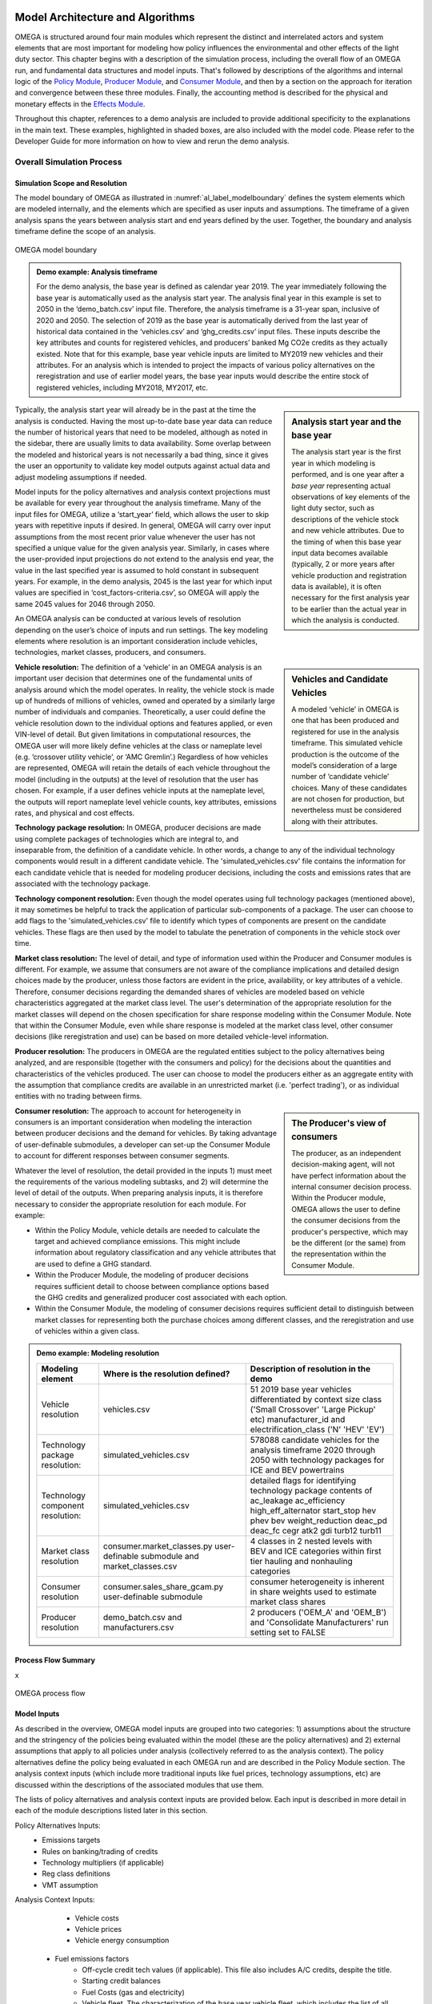 .. image:: _static/epa_logo_1.jpg


Model Architecture and Algorithms
=================================
OMEGA is structured around four main modules which represent the distinct and interrelated actors and system elements that are most important for modeling how policy influences the environmental and other effects of the light duty sector. This chapter begins with a description of the simulation process, including the overall flow of an OMEGA run, and fundamental data structures and model inputs. That's followed by descriptions of the algorithms and internal logic of the `Policy Module`_, `Producer Module`_, and `Consumer Module`_, and then by a section on the approach for iteration and convergence between these three modules. Finally, the accounting method is described for the physical and monetary effects in the `Effects Module`_.

Throughout this chapter, references to a demo analysis are included to provide additional specificity to the explanations in the main text. These examples, highlighted in shaded boxes, are also included with the model code. Please refer to the Developer Guide for more information on how to view and rerun the demo analysis.

Overall Simulation Process
^^^^^^^^^^^^^^^^^^^^^^^^^^

Simulation Scope and Resolution
--------------------------------------
The model boundary of OMEGA as illustrated in :numref:`al_label_modelboundary` defines the system elements which are modeled internally, and the elements which are specified as user inputs and assumptions. The timeframe of a given analysis spans the years between analysis start and end years defined by the user. Together, the boundary and analysis timeframe define the scope of an analysis.

.. _al_label_modelboundary:

.. figure:: _static/al_figures/model_boundary.png
    :align: center

    OMEGA model boundary

.. admonition:: Demo example: Analysis timeframe

    For the demo analysis, the base year is defined as calendar year 2019. The year immediately following the base year is automatically used as the analysis start year. The analysis final year in this example is set to 2050 in the ‘demo_batch.csv’ input file. Therefore, the analysis timeframe is a 31-year span, inclusive of 2020 and 2050. The selection of 2019 as the base year is automatically derived from the last year of historical data contained in the ‘vehicles.csv’ and ‘ghg_credits.csv’ input files. These inputs describe the key attributes and counts for registered vehicles, and producers’ banked Mg CO2e credits as they actually existed. Note that for this example, base year vehicle inputs are limited to MY2019 new vehicles and their attributes. For an analysis which is intended to project the impacts of various policy alternatives on the reregistration and use of earlier model years, the base year inputs would describe the entire stock of registered vehicles, including MY2018, MY2017, etc.

.. sidebar:: Analysis start year and the base year

   The analysis start year is the first year in which modeling is performed, and is one year after a *base year* representing actual observations of key elements of the light duty sector, such as descriptions of the vehicle stock and new vehicle attributes. Due to the timing of when this base year input data becomes available (typically, 2 or more years after vehicle production and registration data is available), it is often necessary for the first analysis year to be earlier than the actual year in which the analysis is conducted.

Typically, the analysis start year will already be in the past at the time the analysis is conducted. Having the most up-to-date base year data can reduce the number of historical years that need to be modeled, although as noted in the sidebar, there are usually limits to data availability. Some overlap between the modeled and historical years is not necessarily a bad thing, since it gives the user an opportunity to validate key model outputs against actual data and adjust modeling assumptions if needed.

Model inputs for the policy alternatives and analysis context projections must be available for every year throughout the analysis timeframe. Many of the input files for OMEGA, utilize a ‘start_year’ field, which allows the user to skip years with repetitive inputs if desired. In general, OMEGA will carry over input assumptions from the most recent prior value whenever the user has not specified a unique value for the given analysis year. Similarly, in cases where the user-provided input projections do not extend to the analysis end year, the value in the last specified year is assumed to hold constant in subsequent years. For example, in the demo analysis, 2045 is the last year for which input values are specified in ‘cost_factors-criteria.csv’, so OMEGA will apply the same 2045 values for 2046 through 2050.

An OMEGA analysis can be conducted at various levels of resolution depending on the user’s choice of inputs and run settings. The key modeling elements where resolution is an important consideration include vehicles, technologies, market classes, producers, and consumers.

.. sidebar:: Vehicles and Candidate Vehicles

    A modeled ‘vehicle’ in OMEGA is one that has been produced and registered for use in the analysis timeframe. This simulated vehicle production is the outcome of the model’s consideration of a large number of ‘candidate vehicle’ choices. Many of these candidates are not chosen for production, but nevertheless must be considered along with their attributes.

**Vehicle resolution:** The definition of a ‘vehicle’ in an OMEGA analysis is an important user decision that determines one of the fundamental units of analysis around which the model operates. In reality, the vehicle stock is made up of hundreds of millions of vehicles, owned and operated by a similarly large number of individuals and companies. Theoretically, a user could define the vehicle resolution down to the individual options and features applied, or even VIN-level of detail. But given limitations in computational resources, the OMEGA user will more likely define vehicles at the class or nameplate level (e.g. ‘crossover utility vehicle’, or ‘AMC Gremlin’.)  Regardless of how vehicles are represented, OMEGA will retain the details of each vehicle throughout the model (including in the outputs) at the level of resolution that the user has chosen. For example, if a user defines vehicle inputs at the nameplate level, the outputs will report nameplate level vehicle counts, key attributes, emissions rates, and physical and cost effects.

**Technology package resolution:** In OMEGA, producer decisions are made using complete packages of technologies which are integral to, and inseparable from, the definition of a candidate vehicle. In other words, a change to any of the individual technology components would result in a different candidate vehicle. The 'simulated_vehicles.csv' file contains the information for each candidate vehicle that is needed for modeling producer decisions, including the costs and emissions rates that are associated with the technology package.

**Technology component resolution:** Even though the model operates using full technology packages (mentioned above), it may sometimes be helpful to track the application of particular sub-components of a package. The user can choose to add flags to the 'simulated_vehicles.csv' file to identify which types of components are present on the candidate vehicles. These flags are then used by the model to tabulate the penetration of components in the vehicle stock over time.

**Market class resolution:** The level of detail, and type of information used within the Producer and Consumer modules is different. For example, we assume that consumers are not aware of the compliance implications and detailed design choices made by the producer, unless those factors are evident in the price, availability, or key attributes of a vehicle. Therefore, consumer decisions regarding the demanded shares of vehicles are modeled based on vehicle characteristics aggregated at the market class level. The user's determination of the appropriate resolution for the market classes will depend on the chosen specification for share response modeling within the Consumer Module. Note that within the Consumer Module, even while share response is modeled at the market class level, other consumer decisions (like reregistration and use) can be based on more detailed vehicle-level information.

**Producer resolution:** The producers in OMEGA are the regulated entities subject to the policy alternatives being analyzed, and are responsible (together with the consumers and policy) for the decisions about the quantities and characteristics of the vehicles produced. The user can choose to model the producers either as an aggregate entity with the assumption that compliance credits are available in an unrestricted market (i.e. 'perfect trading'), or as individual entities with no trading between firms.

.. sidebar:: The Producer's view of consumers

    The producer, as an independent decision-making agent, will not have perfect information about the internal consumer decision process. Within the Producer module, OMEGA allows the user to define the consumer decisions from the producer's perspective, which may be the different (or the same) from the representation within the Consumer Module.

**Consumer resolution:** The approach to account for heterogeneity in consumers is an important consideration when modeling the interaction between producer decisions and the demand for vehicles. By taking advantage of user-definable submodules, a developer can set-up the Consumer Module to account for different responses between consumer segments.

Whatever the level of resolution, the detail provided in the inputs 1) must meet the requirements of the various modeling subtasks, and 2) will determine the level of detail of the outputs. When preparing analysis inputs, it is therefore necessary to consider the appropriate resolution for each module. For example:

* Within the Policy Module, vehicle details are needed to calculate the target and achieved compliance emissions. This might include information about regulatory classification and any vehicle attributes that are used to define a GHG standard.

* Within the Producer Module, the modeling of producer decisions requires sufficient detail to choose between compliance options based the GHG credits and generalized producer cost associated with each option.

* Within the Consumer Module, the modeling of consumer decisions requires sufficient detail to distinguish between market classes for representing both the purchase choices among different classes, and the reregistration and use of vehicles within a given class.

.. admonition:: Demo example: Modeling resolution

    .. csv-table::
        :widths: auto
        :header-rows: 1

        Modeling element,Where is the resolution defined?,Description of resolution in the demo
        Vehicle resolution,vehicles.csv,51 2019 base year vehicles differentiated by context size class ('Small Crossover' 'Large Pickup' etc) manufacturer_id and electrification_class ('N' 'HEV' 'EV')
        Technology package resolution:,simulated_vehicles.csv,578088 candidate vehicles for the analysis timeframe 2020 through 2050 with technology packages for ICE and BEV powertrains
        Technology component resolution:,simulated_vehicles.csv,detailed flags for identifying technology package contents of ac_leakage ac_efficiency high_eff_alternator start_stop hev phev bev weight_reduction  deac_pd deac_fc cegr atk2 gdi turb12 turb11
        Market class resolution,consumer.market_classes.py user-definable submodule and market_classes.csv,4 classes in 2 nested levels with BEV and ICE categories within first tier hauling and nonhauling categories
        Consumer resolution,consumer.sales_share_gcam.py user-definable submodule,consumer heterogeneity is inherent in share weights used to estimate market class shares
        Producer resolution,demo_batch.csv and manufacturers.csv,2 producers ('OEM_A' and 'OEM_B') and 'Consolidate Manufacturers' run setting set to FALSE

Process Flow Summary
--------------------
x

.. _al_label_overallprocessflow:
.. figure:: _static/al_figures/overall_process_flow.png
    :align: center

    OMEGA process flow



Model Inputs
------------
.. todo: [section should just focus on what type of information is provided by the input files, and not about where the data comes from]

As described in the overview, OMEGA model inputs are grouped into two categories: 1) assumptions about the structure and the stringency of the policies being evaluated within the model (these are the policy alternatives) and 2) external assumptions that apply to all policies under analysis (collectively referred to as the analysis context). The policy alternatives define the policy being evaluated in each OMEGA run and are described in the Policy Module section. The analysis context inputs (which include more traditional inputs like fuel prices, technology assumptions, etc) are discussed within the descriptions of the associated modules that use them.

The lists of policy alternatives and analysis context inputs are provided below. Each input is described in more detail in each of the module descriptions listed later in this section.

Policy Alternatives Inputs:
	* Emissions targets
	* Rules on banking/trading of credits
	* Technology multipliers (if applicable)
	* Reg class definitions
	* VMT assumption


Analysis Context Inputs:
	* Vehicle costs
	* Vehicle prices
	* Vehicle energy consumption
    * Fuel emissions factors
	* Off-cycle credit tech values (if applicable).  This file also includes A/C credits, despite the title.
	* Starting credit balances
	* Fuel Costs (gas and electricity)
	* Vehicle fleet.  The characterization of the base year vehicle fleet, which includes the list of all vehicles and sales volumes represented in the base year.  “Vehicles” are further defined in 3.3.2.
	* Vehicle VMT distribution
    * Simulated vehicles.  The list of simulated vehicle and powertrain technology combinations, and associated attributes (weight, applied technology, CO2 emissions, fuel consumption, etc.) available to the manufacturer within the producer module.

Projections and the Analysis Context
------------------------------------
x



.. todo: [[add footnote about terminology, that in the implementation, these are called packages]]

.. _Policy Module:

Policy Module
^^^^^^^^^^^^^
OMEGA's primary function is to help evaluate and compare policy alternatives which may vary in terms of regulatory program structure and stringency. Because we cannot anticipate all possible policy elements in advance, the code within the Policy Module is generic, to the greatest extent possible. This leaves most of the policy definition to be defined by the user as inputs to the model. Where regulatory program elements cannot be easily provided as inputs, for example the equations used to calculate GHG target values, the code has been organized as user-definable submodules. Much like the definitions recorded in the Code of Federal Regulations (CFR), the combination of inputs and user-definable submodules must unambiguously describe the methodologies for determining vehicle-level emissions targets and certification values, as well as the accounting rules for determining how individual vehicles contribute to a manufacturer's overall compliance determination.


:numref:`al_label_plcym_ov` shows the flow of inputs and outputs for the Policy Module. As shown in this simple representation, the policy targets and achieved certification values are output from the module, as a function of the attributes of candidate vehicle presented by the Producer Module.

.. _al_label_plcym_ov:
.. figure:: _static/al_figures/policymod_ov.png
    :align: center

    Overview of the Policy Module

In this documentation, *policy alternatives* refer only to what is being evaluated in a particular model run. There will also be relevant inputs and assumptions which are technically policies but are assumed to be fixed (i.e. exogenous) for a given comparison of alternatives. Such assumptions are defined by the user in the *analysis context*, and may reflect a combination of local, state, and federal programs that influence the transportation sector through regulatory and market-based mechanisms. .. todo: [[add examples, and links]] A comparison of policy alternatives requires the user to specify a no-action, or baseline policy, and one or more action alternatives.

Policy alternatives that can be defined within OMEGA fall into two categories: those that involve fleet average emissions standards and rules for the accounting of compliance credits, and those that specify a required share of a specific technology. OMEGA can model either category as an independent alternative, or model both categories together; for example, in the case of a policy which requires a minimum share of a technology while still satisfying fleet averaging requirements.

**Policy alternatives Involving fleet average emissions standards:**
In this type of policy, the key principal is that the compliance status of a manufacturer is a result of the combined performance of all of the vehicles, and not the result of every vehicle achieving compliance individually. Fleet averaging in the Policy Module is based on CO2 *credits* as the fungible accounting currency. Each vehicle has an emissions target and an achieved certification emissions value. The difference between the target and certification emissions in absolute terms (Mg CO2) is referred to as a *credit*, and might be a positive or negative value that can be transferred across years, depending on the credit accounting rules defined in the policy alternative. The user-defined policy inputs can be used to specify restrictions on credit averaging and banking, including limits on credit lifetime or the ability to carry a negative balance into the future. The analogy of a financial bank is useful here, and OMEGA has adopted data structures and names that mirror the familiar bank account balance and transaction logs.
.. todo: [[insert example transaction and balance tables]]


OMEGA is designed so that within an analysis year, credits from all the producer’s vehicles are counted without limitations towards the producer's credit bank. This program feature is known as *fleet averaging*, where vehicles with positive credits may contribute to offset other vehicles with negative credits. The OMEGA model calculates overall credits earned in an analysis year as the difference between the aggregate certification emissions minus the aggregate target emissions. An alternative approach of calculating overall credits as the sum of individual vehicle credits might seem more straightforward, and while technically possible, it is not used for several reasons. First, some credits, such as those generated by advanced technology incentive multipliers, are not easily accounted for on a per-vehicle basis. The transfer of credits between producers can be simulated in OMEGA by representing multiple regulated entities as a hypothetical 'consolidated' producer, under an assumption that there is no cost or limitation to the transfer of compliance credits among entities. OMEGA is not designed to explicitly model any strategic considerations involved with the transfer of credits between producers. Emissions standards are defined in OMEGA using a range of policy elements, including:

* rules for the accounting of upstream emissions
* definition of compliance incentives, like multipliers
* definition of regulatory classes
* definition of attribute-based target function
* definition of the vehicles’ assumed lifetime miles

.. admonition:: Demo example: Off-cycle credits

    [add example details]

.. admonition:: Demo example: Certification test procedure

    [add example details]

.. admonition:: Demo example: Form of GHG standards

    [add example details]

.. admonition:: Demo example: Production incentives

    [add example details]

.. admonition:: Demo example: Upstream emissions accounting

    [add example details]

**Policy alternatives requiring specific technologies:**
This type of policy requires all, or a portion, of a producer’s vehicles to have particular technologies. OMEGA treats these policy requirements as constraints on the producer’s design options. This type of policy alternative input can be defined either separately, or together with a fleet averaging emissions standard; for example, a minimum Zero Emission Vehicle (ZEV) share requirement could be combined with an emissions standard where the certification emissions associated with ZEVs are counted towards the producer’s achieved compliance value.


.. admonition:: Demo example: Required sales share

    [add example details]

**Policy representation in the analysis context:**
Some policies are not modeled in OMEGA as policy alternatives, either because the policy is not aimed directly at the producer as a regulated entity, or because the particular OMEGA analysis is not attempting to evaluate the impact of that policy relative to other alternatives. However, even when a policy is not reflected in any of the analyzed policy alternatives, it may still be appropriate to represent that policy in the Analysis Context inputs. This is especially true when that external policy (or policies) might significantly influence the producer or consumer decisions. Some examples include:

* Fuel tax policy
* State and local ZEV policies
* Vehicle purchase incentives
* Investment in refueling and charging infrastructure
* Accelerated vehicle retirement incentives

.. _Producer Module:

Producer Module
^^^^^^^^^^^^^^^
Producer Module Overview
------------------------
The modeling of producer decisions is central to the optimization problem that OMEGA has been developed to solve. In short, the objective is to minimize the producers' generalized costs subject to the constraints of regulatory compliance and consumer demand. The ‘producer’ is defined in OMEGA as a regulated entity that is subject to the policy alternatives being modeled, and responsible for making decisions about the attributes and pricing of new vehicles offered to consumers. A user might choose to model producers as an individual manufacturer of light duty vehicles, as a division of a single manufacturer, or as a collection of manufacturers. This choice will depend on the goals of the particular analysis, and what assumptions the user is making about the transfer of compliance credits within and between manufacturers.

:numref:`al_label_pm_ov` shows the flow of inputs and outputs for the Producer Module. Analysis context inputs are not influenced by the modeling within the Consumer, Producer, and Policy Modules, and are therefore considered as exogenous to OMEGA.

.. _al_label_pm_ov:
.. figure:: _static/al_figures/producermod_ov.png
    :align: center

    Overview of the Producer Module

**Inputs to the Producer Module**
Policy Alternative inputs are used to calculate a compliance target for the producer, in Mg CO2 for a given analysis year, using the provided attribute-based standards curve, vehicle regulatory class definitions, and assumed VMT for compliance. Other policy inputs may define, for example, the credit lifetime for carry-forward and carry-back, or a floor on the minimum share of ZEV vehicles produced.

Analysis context inputs and assumptions that the Producer Module uses define all factors, apart from the policies under evaluation, that influence the modeled producer decisions. Key factors include the vehicle costs and emissions for the technologies and vehicle attributes considered, and the producer constraints on pricing strategy and cross-subsidization.

**Outputs of the Producer Module**
x

Vehicle Definitions
-------------------
The core unit impacted by decisions in the Producer Module is at the vehicle level. Each OMEGA “vehicle” is defined in the analysis context and represents a set of distinct attributes. In the demo, for example, the attributes associated with each vehicle definition are included in the vehicles.csv file. The figure below shows a subset of attributes that characterize each vehicle in the demo.

.. _mo_label_vehicles:
.. figure:: _static/mo_figures/vehicles.csv.png
    :align: center

    Sample fields in vehicles.csv file

As shown in :numref:`mo_label_vehicles`, vehicles may be defined in part by manufacturer ID, model year, reg class, electrification class, cost curve class, fuel ID, sales, footprint, rated horsepower, road load hp, test weight, MSRP and towing capacity. A full list of fields used in the demo version can be found by referring to the vehicles.csv file.

Vehicle Simulation and Cost Inputs
------------------------------------------
One of the most important sets of inputs to the Producer Module is the simulated vehicles file. It contains the vehicles parameters used by OMEGA to generate all possible vehicle technology (and cost) options available to the producers – these are referred to as the “Vehicle Clouds”. The use of these vehicle clouds by OMEGA is described in 3.3.4.

The simulated vehicle file contains the various vehicles of different core attributes (such as vehicle size, weight, powertrain, etc), the CO2-reducing technologies that are applied to each, and their predicted energy consumption, CO2 performance, and cost. While not required by all users, EPA uses its own simulation tool (ALPHA) to predict the energy consumption and CO2 emissions for each vehicle and technology combination. For the demo, these vehicle and technology options (and associated CO2 performance) are consolidated into the simulated_vehicles.csv file.
The simulated vehicles csv file contains the following fields for use in the Producer Module:

* the associated **cost curve class** (defined by powertrain family and described below)
* vehicle properties such as curb weight, type of base powertrain (ICE/HEV/PHEV/BEV, etc)
* other included technologies (e.g., A/C credits, high efficiency alternator, etc)
* test cycle performance (energy consumption (for plug-in vehicles) and/or CO2 emissions)
* vehicle attributes, such as included technologies, costs

**Significance of the cost curve class:**
Each cost curve class includes multiple vehicles and represents the design space for all vehicle options in each class. In the demo, EPA grouped multiple vehicles within a single cost curve class to reduce the number of simulations required to represent the design space and to make the producer decision (manageable).
OMEGA producer decisions are made based on discrete vehicle options within each vehicle cost curve class. These decisions are then applied to every vehicle within that cost curve class.
For possible future consideration, EPA recommends the generation of RSEs (response surface equations) to derive particular costs cloud unique to each vehicle. This would allow for more unique cost and vehicle clouds without excessive simulation calculation burden.


Vehicle Clouds, Frontiers, and Aggregation
------------------------------------------
Description of the process in applying vehicle clouds:

* Use of vehicle clouds in establishing frontiers
* Interpolation method for identifying best producer options
* Search of discrete points

.. admonition:: Demo example: Vehicle clouds

    [add example details]

.. admonition:: Demo example: Finding the frontier

    [add example details]

.. admonition:: Demo example: Vehicle aggregation and disaggregation

    [add example details]

Producer Compliance Strategy
----------------------------
OMEGA incorporates the assumption that producers make strategic decisions, looking beyond the immediate present to minimize generalized costs over a longer time horizon. The efficient management of compliance credits from year-to-year, in particular, involves a degree of look-ahead, both in terms of expected changes in regulatory stringency and other policies, and expected changes in generalized costs over time.

The producer’s generalized cost is made up of both the monetary expenses of bringing a product to the consumer, and also the value that the producer expects can be recovered from consumers at the time of purchase. The assumption in OMEGA that producers will attempt to minimize their generalized costs is consistent with a producer goal of profit maximization, subject to any modeling constraints defined in the Consumer Module, such as limiting changes in sales volumes, sales mixes, or select vehicle attributes.

.. _Consumer Module:

Consumer Module
^^^^^^^^^^^^^^^
The Consumer Module is a significant addition to OMEGA. With the ongoing evolutions in the light-duty vehicle market, including major growth in technologies and services, the need for an endogenous consumer response is clear. The Consumer Module is structured to project how consumers of light-duty vehicles would respond to policy-driven changes in new vehicle prices, fuel operating costs, trip fees for ride hailing services, and other consumer-facing elements. The module is set up to allow the inputs to affect total new vehicle sales (both in number and proportion of sales attributes to different market classes), total vehicle stock (including how the used vehicle market responds), and total vehicle use (the VMT of the stock of vehicles).

An important consideration with the addition of the Consumer Module is ensuring consistency between the set of vehicles and their attributes that the Producer Module supplies and the set of vehicles adn their attributes that the Consumer Module demands. In order to estimate the set of new vehicles that provide this equilibrium, the Consumer and Producer modules iterate until convergence is achieved - where the set of vehicles, including their prices adn attributes, that satisfy producers is the same est of vehicles that satisfy consumers.

Consumer Module Overview
------------------------
As explained in the Overview chapter, and shown in :numref:`mo_label_compare`, OMEGA is structured in a modular format. This means that each primary module, the Policy Module, Producer Module, Consumer Module and Effects Module, can be changed without requiring code changes in other modules. This ensures users can update model assumptions and methods while preserving the consistency and functionality of OMEGA.

An overview of the Consumer Module can be seen in :numref:`al_label_cm_ov`. This overview shows the connections between the Consumer Module, the analysis context, and other OMEGA modules. The Consumer Module receives inputs from the analysis context and the Producer Module, and computes outputs used in iteration with the Producer Module and for use in the Effects Module.

.. _al_label_cm_ov:
.. figure:: _static/al_figures/consmod_ov.png
    :align: center

    Overview of the Consumer Module

.. sidebar:: Reregistration

    Reregistration measures the vehicles that have been kept in the fleet for onroad use, or reregistered, each year; that is, it measures the used vehicle stock. Reregistration can be thought of as those vehicles that survive (the inverse of scrappage). Scrappage measures the vehicles that are taken out of use each year. The term is used throughout OMEGA for precision in describing the vehicle stock of interest in an analysis of policy effects, which is made up of registered and in-use vehicles, as opposed to vehicles which have not been physically scrapped.

The Consumer Module’s purpose is to estimate how light duty vehicle ownership and use respond to key vehicle characteristics within a given analysis context. There are five main user-definable elements estimated within the Consumer Module, as seen in :numref:`al_label_inside_cm`. These estimates are: market class definitions, new sales volumes, new vehicle sales shares by market class (where market classes depend on the requirements of the specific consumer decision approach used in the analysis), used vehicle market responses (including reregistration), and new and used vehicle use measured using vehicle miles traveled (VMT). Further explanations of each of these elements are described in the following sections.

.. _al_label_inside_cm:
.. figure:: _static/al_figures/inside_cm.png
    :align: center

    Inside the Consumer Module

.. sidebar:: Market shares of new vehicles

    Throughout this chapter, 'shares' refers to the portion of all new vehicle sales that are classified into each of the different user-defined vehicle market classes.

Each of these five elements represents a user-definable submodule within the Consumer Module code. The code within each submodule may be updated by a user, or the submodule may be replaced with an alternative submodule. When a user updates or replaces a submodule, they must ensure that the submodule retains consistency with the other submodules within the Consumer Module, as well as with the rest of OMEGA. For example, if the market class submodule is changed from the demo analysis version, the sales share submodule must be updated as well.

The Consumer Module works in two phases: first, an iterative new vehicle phase, followed by a non-iterative stock and use phase. During the first phase, the Consumer Module and Producer Module iterate to achieve convergence on the estimates of new vehicles produced and demanded that meet the standards set in the Policy Module. The Producer Module sends a set of candidate vehicles, including their prices and attributes, to the Consumer Module to consider. The Consumer Module uses that set of candidate vehicles to estimate total new vehicles demanded and the shares of those new vehicles in the specified market classes, which are passed back to the Producer Module. If the estimates do not converge, a new set of candidate vehicles is sent to teh Consumer Module for consideration. Once convergence between the Producer and Consumer Module is achieved, the set of candidate vehicles are no longer considered candidates for consideration, but are the estimated new vehicle fleet, and the Consumer Module enters the second phase. In this phase, total vehicle stock (new and used vehicles and their attributes) and use (VMT) are estimated.

**Inputs to the Consumer Module**
In general, the Consumer Module uses exogenous inputs from the analysis context, and endogenous inputs from the Producer Module. The exogenous inputs may include data such as fuel prices, existing vehicle stock, and specific modeling parameters such as those used in estimation of vehicle ownership and use decisions as a function of policies being analyzed. The analysis context must also contain the inputs required to define projections of vehicle ownership and use in the absence of any policy alternatives being analyzed. These projections might be provided directly as inputs to the Consumer Module, such as projections of vehicle ownership from the Annual Energy Outlook (AEO), or generated within the Consumer Module based on exogenous inputs, including future demographic or macroeconomic trends. Endogenous inputs are factors determined within the model and passed to the Consumer Module from the Producer Module. They may include vehicle prices and other relevant vehicle attributes, such as fuel consumption rate. Because the Consumer Module’s internal representation of consumer decisions can be defined by the user, the specific exogenous and endogenous inputs required will depend on the models, methods, and assumptions specified by the user. The vehicle attributes needed as inputs to the Consumer Module are determined by the methods used to estimate new vehicle sales, the market shares of vehicles demanded, used vehicle reregistration, and new and used vehicle use. For example, vehicle attributes used to define market classes must be included as inputs from the Producer Module. As an additional example, if the user defines vehicle sales responses to differ based on consumer income, the user must ensure that income is included in the analysis context inputs.

**Outputs of the Consumer Module**
The Consumer Module produces two categories of outputs: sales estimates during the iterative Phase 1, and stock and use estimates during the non-iterative Phase 2. During the iterative phase, outputs of the Consumer Module, including new vehicle sales and responsive market shares (explained in the following section), are fed back to the Producer Module for iteration and convergence. See section 3.4.3 for more information on what happens during Phase 1, and Section 3.5 for more detailed information on how OMEGA estimates iteration and convergence between the Producer and Consumer modules. Once that convergence is achieved, the Consumer Module estimates the outputs of the stock of vehicles, including both new and reregistered used vehicles, and VMT, which are used by the Effects Module.

Market Class Definitions
------------------------
During the iterative first phase, the Consumer Module considers vehicle prices and attributes at an aggregate level by grouping vehicles into market classes. For this phase, these market classes are the fundamental unit of analysis for which the Consumer Module estimates new vehicle sales and shares. The choice of market classes is tied to the specification used to estimate the shares of new vehicles sold, and is dependent on the attributes available in the input data files. For example, vehicles can be identified by attributes such as fuel type (electric, gas, diesel, etc.), expected use (primarily for goods or passenger transport), or size.

Users can define market classes; in doing so, the user must ensure that all other inputs and user-defined submodules (for example, with respect to stock and use estimation) within the Consumer Module are defined consistently. The designation of market classes can be used to reflect market heterogeneity in purchasing behavior or vehicle use based on specific vehicle attributes. In addition, the user can categorize market classes as 'responsive,' where the shares of total vehicles attributed to those market classes change in response to user-defined endogenous inputs (like relative costs), or 'nonresponsive,' where the shares of total vehicles attributed to those market classes do not change with the policy being analyzed.

Market classes can be defined using vehicle attributes and inputs from the analysis context. In defining market classes, the user must ensure they are defined consistently with the modeling in the sales share submodule. For example, if the sales share submodule is defined as estimating shares of vehicles in a set of fuel type categories, those fuel type categories must be defined within the market class submodule.

Before the Consumer Module can estimate sales and or shares responses, all vehicles must be categorized into their market classes. This categorization is defined as a series of nested market category levels. The user can define any number of market classes, or levels, as well as the hierarchy of the levels. In defining the hierarchy, it is important to note that OMEGA assumes that the sales share estimates within a parent category are independent of sales share estimates outside the parent category. This means that changing the available market classes outside the parent category will not change the sales share estimates within the parent category.

.. admonition:: Demo example: Market class structure

    :numref:`mo_label_mktree` below illustrates an example of a nested market class hierarchy using the demo analysis market classes as an example. Hauling/non-hauling market classes are the highest, parent, level. Vehicles are separated into the appropriate hauling and non-hauling class using the projection of hauling/non-hauling shares from analysis context inputs. Nested within the hauling and non-hauling categories, there are BEV/ICE market classes. The candidate vehicle inputs from the Producer Module, namely vehicle prices, are used to determine the share of vehicles in the BEV/ICE market classes, as described in the examples below. During the iterative first phase, if the share of BEVs that consumers will accept given the candidate vehicle attributes does not converge with the share that the Producer Module estimates, the iterative process continues. The demanded BEV share is passed back to the Producer Module, which will return a new set of candidate vehicles and their attributes, including prices. Given the updated candidate vehicle inputs, the Consumer Module will redistribute vehicles into the BEV and ICE classes, with the BEV/ICE share estimates in the hauling category being independent from those in the non-hauling category. This possible redistribution between market class categories is represented by the dashed lines between each set of BEV/ICE classes. Note that the dashed lines travel within the hauling class and within the non-hauling class, but do not travel across them.

        :numref:`mo_label_mktree` Illustration of the Market Class Structure in the Demo Analysis.

        .. _mo_label_mktree:
        .. figure:: _static/al_figures/market_class_tree.png
            :align: center


Additionally, the user can categorize market classes as ‘responsive,’ where the shares of total vehicles attributed to those market classes change in response to user-defined endogenous inputs (like relative costs), or ‘nonresponsive,’ where the shares of total vehicles attributed to those market classes do not change with the policy being analyzed.

Within a given analysis context, the shares of vehicles allocated to nonresponsive market class categories do not shift between those nonresponsive market categories, even under different policy alternatives or during iteration with the Producer Module. Shares of vehicles allocated to responsive market class categories may shift between the responsive market categories (for this example, between BEVs and ICE vehicles for a given market class).

.. admonition:: Demo example: Nonresponsive and responsive market classes

    Within the demo analysis, vehicles are separated into four market classes depending on whether they are categorized as hauling (primarily meant for transporting goods or towing, as a body-on-frame vehicle would be expected to do) or non-hauling (primarily meant for passenger transportation, as a unibody vehicle might do), and their fuel type (battery electric vehicle (BEV) or internal combustion engine vehicles (ICE)). The hauling/non-hauling market classes are defined as nonresponsive market class categories. The share of vehicles defined as hauling or non-hauling, regardless of the fuel type, depends on analysis context inputs, and is unaffected by model results. The BEV/ICE market classes are defined as responsive market class categories, The share of vehicles in that market class is estimated within the Consumer Module and is responsive to vehicle cost and fuel consumption rate of the set of candidate vehicles input from the Producer Module.

Phase 1: New Vehicle Sales
--------------------------
During the iterative first phase of the Consumer Module, the Producer Module and Consumer Module converge on an estimate of total new vehicle sales, as well as the market shares and attributes of those new vehicles at the market class level. The iteration process is described more fully in the `Iteration and Convergence`_ section. It begins with the Producer Module providing a set of candidate vehicles that meet the policy targets as defined within the Policy Module while minimizing the producer's generalized costs. At this initial step, overall volumes are taken directly from the analysis context projections, along with sales shares projection of nonresponsive market class categories. If the sales and market shares results estimated within the Consumer Modules are not within a given threshold of the estimates from the Producer Module, iteration between the modules occurs. The process entails the Producer Module offering successive sets of candidate vehicles and their attributes which still achieve the policy targets until a there is set of candidate vehicles which results in agreement between the Producer Module and Consumer Module estimates of sales and market shares. Within this iterative first phase of the Consumer Module, there are two main determinations being made: the total sales volume consumers will accept, and the share of vehicles they demand from each defined market class. Much of the method and assumptions used to estimate sales and shares impacts can be defined by the user, including the method of estimating a change in sales volumes or responsive market shares, consumer responsiveness to price, and what is included in the price consumers take into account.


**Sales volumes**

The Consumer Module estimates the total new vehicles sold at the aggregated market class level with the user-defined submodule for new vehicle sales. The estimate for the change in new vehicle sales starts with an assumption of sales volumes in the absence of policy (the "no-action alternative"). These estimates can be an endogenous input from the analysis context, or estimated within the Consumer Module. Sales volumes under a defined policy (an "action-alternative") can be responsive to policy if the estimation is defined as relying, at least in part, on inputs from the Producer Module, or may be unresponsive to policy if the estimation is defined to rely solely on inputs from the analysis context. In defining how the Consumer Module estimates sales volumes, the user must ensure consistency between the inputs available from both the Producer Module and the analysis context, as well as with the other user-defined submodules within the Consumer Module. For example, if a user defines sales volumes as responsive to a specific vehicle attribute, that attribute must be included in the set of candidate vehicles and their attributes input from the Producer Module.

.. admonition:: Demo example: New vehicle sales estimates

    In the demo analysis, sales volumes under the no-action alternative are an endogenous input from the analysis context. An elasticity of demand, defined by the user, is used in conjunction with the change in price between a no-action alternative and an action alternative to estimate the change in sales from the no-action alternative level. Demand elasticity is defined as the percent change in the quantity of a good demanded for a 1%  change in the price of that good, where the good demanded in the Consumer Module is new light duty vehicles. They are almost always negative: as the price of a good increases (a positive denominator), the amount of that good purchased falls (a negative numerator). Larger (in absolute value) negative values are associated with more "elastic", or larger, changes in demand for a given change in price. This value represents how responsive consumers are to a change in price. The general elasticity equation is:

    .. Math::
      :label: demand elasticity

      E_D=\frac{\frac{\Delta Q} {Q}} {\frac{\Delta P} {P}}

    Where:

    * :math:`E_D` is the elasticity of demand
    * :math:`\Delta Q` is the change in the quantity demanded
    * :math:`Q` is the quantity demanded before the price changes
    * :math:`\Delta P` is the change in the good's price
    * :math:`P` is the good's price before the change

    In the demo analysis, the default elasticity of demand is set to -1. This means, for a 1% change in the consumer generalized price (described below), the vehicles demanded by consumers will fall by 1%.
    In order to estimate the change in sales expected as function of the estimated change in price, this equation is rearranged:

    .. Math::
       :label: change in sales

       \Delta Q=E_D * Q *  \frac{P} {\Delta P}

    At an aggregate level, the average expected change in the price of new vehicles is multiplied by the defined demand elasticity to get the estimated change in vehicles demanded. This change is added to the projected new vehicle sales under the no-action alternative to get the total new vehicle sales under the action alternative outlined in the Policy Module.

If a user adopts the demo analysis method of estimating sales volumes using an elasticity of demand, they must define net vehicle price, *P*. This net price is estimated under the no-action and the action alternatives, then the no-action alternative net price is subtracted from the action alternative net price to get an estimated :math:`\Delta P` that can be used with the user-defined elasticity. The net price should include factors the user assumes consumers consider in their purchase decision. Some factors that might be included are the share of total costs the producers pass onto the consumers, and the amount of future fuel costs consumers consider in their purchase decision.

.. admonition:: Demo example: Net price

    In the demo analysis, the net price value in the sales volume estimate includes assumptions about the share of the total cost that producers pass onto the consumer and the amount of fuel consumption considered in the purchase decision. With respect to the share of total cost that producers pass onto consumers, the demo analysis assumes "full cost pass-through." This means that the full increase in cost that producers are subject to in achieving emission reduction targets is passed on to the consumers.

    The role of fuel consumption in the purchase decision is represented by the number of years of fuel consumption consumers consider when purchasing a new vehicle, and can range from 0 through the full lifetime of the vehicle. Using vehicle fuel consumption rates from the Producer Module, projections of fuel costs from the analysis context, the assumed user-defined VMT schedules as described below, and the assumed user-defined vehicle reregistration schedules, also described below, the Consumer Module estimates fuel costs for the set of vehicles under the no-action alternative as well as the action alternative under consideration. The user specified amount of fuel consumption is added to the action alternative set of candidate vehicle prices input from the Producer Module to get the set of net prices used in conjunction with the elasticity of demand to estimate the change in vehicle sales. For the amount of fuel consumption considered in the vehicle purchase decision, the demo analysis assumes 5 years.

**Sales shares**

The new vehicles sold are categorized into the user-defined market classes using estimates of sales shares. As mentioned above, those market classes can be nonresponsive or responsive to the policy being analyzed. Nonresponsive vehicle shares do not change with updated candidate vehicle sets or across policy alternatives. Though not responsive to endogenous inputs, the nonresponsive sales shares do not have to be constant. For example, they may be provided as a set of values for different points in time if the shares are expected to change exogenously over time.

.. admonition:: Demo example: Nonresponsive market share estimates

    Within the demo analysis, the hauling/non-hauling market classes are nonresponsive. The sales shares for these classes are defined using exogenous inputs from the analysis context. The shares change over time as relative projections of hauling and non-hauling vehicles change over time. However, given a consistent analysis context, the shares do not change across the Policy Module defined no-action and action alternatives.

For responsive market classes, users can define how market shares are responsive to attributes of candidate vehicle sets fed in from the Producer Module, for example vehicle price. The user-defined sales shares submodule must be consistent with related submodules. For example, market classes must be consistent with those defined in the market classes submodule. In addition, the inputs used to estimate shares must be available within the set of candidate vehicles and their attributes, or as part of the analysis context.

.. admonition:: Demo example: Responsive market share estimates

    The demo analysis defines BEV and ICE market classes as responsive to the action alternatives being analyzed. The method used to estimate BEV shares is based on an S-shaped curve, estimated using the logit curve functional form, which has been used in peer reviewed economic literature as far back as 1957 to estimate technology adoption over time. Technology adoption in a logit curve is modeled as a period of low adoption, followed by a period of rapid adoption, and then a period where the rate of adoption slows. This can be thought of as analogous to the "early adopter", "mainstream adopter" and "laggard" framework in technology adoption literature. The logit curve equation in the demo analysis estimates the share of BEVs demanded by consumers, accounting for how quickly (or slowly) new technology is phased into public acceptance, as well as how responsive consumers are to the candidate vehicle prices input from the Producer Module. The basic logit equation is:

    .. Math::
       :label: logit_curve

       s_{i}=\frac{\alpha_{i} * p_{i}^{\gamma}} {\Sigma_{j=1}^{N} \alpha_{j} * p_{j}^{\gamma}}

    Where:

    * :math:`s_{i}` is the share of vehicles in market class *i*
    * :math:`\alpha_{i}` is the share weight of market class *i*. This determines how quickly consumers accept new technology.
    * :math:`p_{i}` is the generalized cost of each vehicle in market class *i*
    * :math:`\gamma` represents how sensitive the model is to price.

If the user retains the logit curve estimation method of determining responsive BEV shares, the speed of acceptance, :math:`\alpha_{i}`, and price responsiveness, :math:`\gamma`, are factors the user can identify within the user-defined sales share submodule within the Consumer Module.

In addition, the user must specify the price used in the logit equation. This price should include factors the user estimates are significant in determining relative market shares; cost factors can be monetary, such as capital and maintenance costs, or non-monetary, such as time. In addition, price estimation needs to be consistent with the speed of acceptance and price responsiveness parameters.

.. admonition:: Demo example: BEV share parameters

    The share weight and price sensitivity parameters in the demo analysis are currently informed by the inputs and assumptions used in the market share logit equation in the passenger transportation section of GCAM-USA. In addition, the price used in estimating BEV shares is the consumer generalized cost used by the GCAM-USA share weight estimation method. The consumer generalized cost estimation from GCAM includes capital costs (including candidate vehicle prices fed in from the Producer Module, and the cost of a home charger), fuel costs, maintenance costs, time cost of fueling, and parameter values for amortization period and discount rate. The amortization period and discount rate, like most of the user-defined submodule, can be defined by a user. In the demo analysis, they are set at 10 years and 10%. These parameters are used to estimate an annualized vehicle cost. That annualized cost is then divided by a user defined annual vehicle mileage to convert the value to dollars per mile. Note that fuel costs are also included in GCAM’s generalized costs as $/mi, and are not discounted.


Phase 2: Vehicle Stock and Use
------------------------------
After convergence with respect to the sales and shares of new vehicles is achieved, the Consumer Module estimates total vehicle stock and use. To do so, it needs to keep internal consistency between the number of vehicles demanded and the use of those vehicles. The method of determining total vehicle stock and vehicle use are in user-defined submodules represented by the used vehicle market response element and the new and used vehicle use element in Figure 3.4. Vehicle stock is the total onroad registered fleet, including both new vehicles sales and the reregistered (used) vehicles. The data contained in the set of vehicle stock includes both vehicle count, as well as the attributes of the vehicles in the set, including model year and the vehicle features or attributes used to designate market classes. Vehicle use is the measure of how much each vehicle is driven in the analysis year, meaasured in vehicle miles traveled (VMT). VMT is measured at the vehicle level.

**Vehicle stock**

To estimate vehicle stock, the model starts with an initial stock of vehicles. The initial stock of vehicles can be an exogenous input from the analysis context, or estimated within the Consumer Module as defined by the user. From there, a simple way to determine stock for each modeled calendar year is to add in the produced new vehicles for that year as described in Section 3.4.3, and estimate the reregistered fleet of vehicles from the total used fleet. The total used fleet in the initial analysis year includes all the vehicles from the initial stock. For each subsequent, modeled, year, the total used fleet is the set of initial stock remaining in the fleet, plus the remaining set of modeled vehicles that were added to the fleet from each previous modeled year.

The method of estimating the reregistered fleet is in a user-defined used vehicle reregistration submodule. This method can make use of a static schedule, for example, where a vehicle's age is the only determinant of the proportion of vehicles remaining in the fleet over time, or depend on other vehicle attributes, like VMT. If users update the reregistration submodule to follow a different prescribed static rate, or to allow interdependencies between the rate of reregistration and other vehicle attributes, they need to retain consistency between the reregistration submodule and other submodule, for example the submodules estimating new vehicle sales and total VMT.

.. admonition:: Demo example: Vehicle stock estimates

    In the demo analysis, the initial stock of vehicles comes from the analysis context, and reregistration is estimated using fixed schedules based on vehicle age. For every calendar year, a specified proportion of vehicles in each model year is assumed to be reregistered for use in the following calendar year. In this fixed schedule, the proportion of vehicles reentering the fleet for use falls as the vehicles age. For example, the proportion of reregistered five year old vehicles is larger than the proportion of reregistered fifteen year old vehicles.


**Vehicle use**

Vehicle use is estimated as the vehicles miles traveled for each vehicle in the stock for the analysis year. This can be thought of as a measure of consumer demand for mobility. The method of estimating total VMT for the stock of vehicles is in a user-defined new and used vehicle use submodule. VMT can be estimated simply as a function of vehicle age, or may be a function of age, market class, analysis context inputs or more. Use may also include estimates of rebound driving. Rebound driving is estimated as the additional VMT consumers might drive as a function of reduced cost of driving.

.. admonition:: Demo example: VMT estimates

    In the demo analysis, total VMT demanded is an input from the analysis context and is constant across policy alternatives. Total VMT demanded is combined with the initial stock of vehicles and their attributes from the analysis context to determine the proportion of VMT attributed to cohorts of vehicles separated by age and market class. For each calendar year, the total VMT projected in the analysis context is allocated across the internally estimated stock of vehicles using this fixed relationship. This method allows VMT per vehicle to change with the total stock of vehicles, while assuming that consumer demand for mobility is not affected by the action alternatives under consideration. The demo analysis does not currently implement rebound estimations.


.. _Iteration and Convergence:

Iteration and Convergence
^^^^^^^^^^^^^^^^^^^^^^^^^
Algorithm descriptions, code snippets, equations, etc

.. _Effects Module:

Effects Module
^^^^^^^^^^^^^^
In its primary function as a regulatory support tool, OMEGA’s modeled outputs are intended to inform the type of benefit-cost analyses used
in EPA rulemakings and other analyses. We would likely use many of OMEGA’s outputs directly in the analysis for a regulatory action. In other cases, OMEGA
produces values that might help inform other models like MOVES. The scope of OMEGA’s effects modeling includes estimating both monetized
or cost effects and physical effects. The Effects Module builds on the outputs of the Consumer and Producer modules along with the analysis
context inputs as shown in :numref:`effects_module_figure`.

.. _effects_module_figure:
.. figure:: _static/al_figures/effectsmod_ov.png
    :align: center

    Overview of the Effects Module

* Key examples of physical effects that OMEGA will estimate:
	* Stock of registered vehicles, along with key attributes
	* VMT of registered vehicles
	* Tailpipe GHG and criteria pollutant emissions
	* Upstream (refinery, power sector) GHG and criteria pollutant emissions
* Key examples of monetized effects that OMEGA will estimate:
	* Vehicle production costs
	* Vehicle ownership and operation costs, including fuel and maintenance and other consumer impacts
	* Consumer Benefits Measures: Previous estimates of effects on consumers were based on holding sales constant and the benefits were estimated as fuel savings minus technology costs. We know sales change (and we are allowing for that). We are working on a way to estimate not only the benefits consumers are considering in their purchase of a new vehicle, but also the ‘surprise’ or ‘bonus’ savings associated with the vehicle that are not considered.
	* Impacts of criteria air pollutants
	* Impacts of greenhouse gas pollutants
	* Congestion, noise, and safety costs

The Effects Module generates 3 output files: physical effects, cost effects and technology tracking. In general, the cost effects output file
builds upon the physical effects output file in conjunction with several of the context input files. Those context input files are the cost
factor and emission factor input files. For example, the cost effects file would present CO2-related costs as the CO2 cost factor (a cost/ton
value set in the input file) multiplied by the tons of CO2 as presented in the physical effects file. Similarly, fuel costs would be
calculated as fuel price (dollars/gallon as provided in the input file) multiplied by gallons consumed as presented in the physical effects file.

Each of these physical and cost effects are calculated on an absolute basis. In other words, an inventory of CO2 tons multiplied by "costs"
of CO2 per ton provides the "cost" of CO2 emissions. However, the calculation of criteria and GHG emission impacts is done using the $/ton
estimates included in the cost_factors-criteria.csv and cost_factors-scc.csv input files. The $/ton estimates provided in those files are
best understood to be the marginal costs associated with the reduction of the individual pollutants as opposed to the absolute costs
associated with a ton of each pollutant. As such, the criteria and climate "costs" calculated by the model should not be seen as true costs
associated with pollution, but rather the first step in estimating the benefits associated with reductions of those pollutants. For that
reason, the user must be careful not to consider those as absolute costs, but once compared to the "costs" of another scenario (presumably
via calculation of a difference in "costs" between two scenarios) the result can be interpreted as a benefit.

There are certain other parameters included in the cost effects file that must be handled differently than discussed above. For example,
drive surplus is the economic value of the increased owner/operator surplus provided by added driving and is estimated as one half of the
product of the decline in vehicle operating costs per vehicle-mile and the resulting increase in the annual number of miles driven via the
rebound effect. Since the drive surplus is calculated using a change in operating costs, the new operating costs must be compared to another
operating cost. Since OMEGA operates on a single scenario, the "other" operating cost does not exist. Drive surplus, safety effects and net
benefits are not currently included in OMEGA.

Importantly, the cost factor inputs (as OMEGA calls them) have been generated using several discount rates. The values calculated using each
of the different discount rates should not be added to one another. In other words, PM costs calculated using a 3 percent discount rate and
a 7 percent discount rate should never be added together. Similarly, climate costs calculated using a 3 percent discount rate and a 2.5
percent discount rate should never be added. This does not necessarily hold true when adding criteria air pollutant costs and climate costs
when it is acceptable to add costs using different discount rates. Lastly, when discounting future values, the same discount rate must be
used as was used in generating the cost factors.

The tech volumes output file provides volume of each vehicle equipped with the technologies for which tech flags or tech data is present in
the simulated_vehicles.csv input file. For example, if vehicle number 1 had 100 sales and half were HEVs while the other half were BEVs, the
tech volumes output file would show that vehicle as having the following tech volumes: HEV=50; BEV=50. This is not the case for the
weight-related technologies where curb weight is presented as the curb weight of the vehicle, weight reduction is presented as the weight
reduction that has been applied to the vehicle to achieve that curb weight, and fleet pounds is the registered count of the vehicle
multiplied by its curb weight.

Each of the above files presents vehicle-level data for each analysis year that has been run and for each age of vehicle present in that
calendar year. The model year of each vehicle is also provided.

Physical Effects Calculations
-----------------------------
Physical effects are calculated at the vehicle level for all calendar years included in the analysis. Vehicle_ID and VMT driven by the
given vehicle pulled from the VehicleAnnualData class. Vehicle attributes are pulled from VehicleFinal class. Fuel attributes are pulled
from the OnroadFuel class which draws them from the onroad_fuels input file.

Fuel Consumption
++++++++++++++++
Liquid fuel consumption and electricity consumption are calculated for a given Vehicle ID as:

**Liquid fuel consumption**

.. Math::
    :label: ice_fuel_consumption

    FuelConsumption_{gallons}=VMT_{liquid fuel} * \frac{(CO_{2} grams/mile)_{onroad, direct}} {(CO_{2} grams/gallon) * TransmissionEfficiency}

Where:

* :math:`VMT_{liquid fuel}=VMT * FuelShare_{liquid fuel}`
* :math:`(CO_{2} grams/mile)_{onroad, direct}` is calculated within OMEGA and accounts for any credits that do not improve fuel consumption and test-to-onroad gaps
* :math:`(CO_{2} grams/gallon)` is the :math:`CO_{2}` content of the in-use, or retail, fuel
* :math:`TransmissionEfficiency` is the efficiency of liquid fuel transmission as set by the user

**Electricity consumption**

.. Math::
    :label: bev_fuel_consumption

    FuelConsumption_{kWh}=VMT_{electricity} * \frac{(kWh/mile)_{onroad, direct}} {TransmissionEfficiency}

Where:

* :math:`VMT_{electricity}=VMT * FuelShare_{electricity}`
* :math:`(kWh/mile)_{onroad, direct}` is calculated within OMEGA and accounts for any credits that do not improve fuel consumption and test-to-onroad gaps
* :math:`TransmissionEfficiency` is the efficiency of the power grid as set by the user

.. note:: Multi-fuel vehicle fuel consumption

    Multi-fuel vehicles consume both electricity and liquid fuel. Consumption of both is calculated for such vehicles and emission effects such
    as upstream and tailpipe emissions are calculated uniquely for both fuels.

Emission Inventories
++++++++++++++++++++
Emission inventories are calculated for a given Vehicle ID as:

**Tailpipe Criteria Emissions (except for SO2)**

.. Math::
    :label: tailpipe_criteria_tons

    TailpipeEmissions_{Pollutant, US tons}=VMT_{liquid fuel} * \frac{(grams/mile)_{Pollutant}} {grams/US ton}

Where:

* :math:`Pollutant` would be any of the criteria air pollutants such as VOC, PM2.5, NOx, etc., with the exception of :math:`SO_{2}`
* :math:`VMT_{liquid fuel}=VMT * FuelShare_{liquid fuel}`
* :math:`(grams/mile)_{Pollutant}` is an emission factor (e.g., a MOVES emission factor) from the emission factors input file
* :math:`grams/US ton` = 907,185

**Tailpipe SO2**

.. Math::
    :label: tailpipe_so2_tons

    TailpipeEmissions_{SO_{2}, US tons}=FuelConsumption_{liquid fuel} * \frac{(grams/gallon)_{SO_{2}}} {grams/US ton}

Where:

* :math:`FuelConsumption_{liquid fuel}` is calculated by equation :math:numref:`ice_fuel_consumption`
* :math:`(grams/gallon)_{SO_{2}}` is the :math:`SO_{2}` emission factor (e.g., a MOVES emission factor) from the emission factors input file
* :math:`grams/US ton` = 907,185

**Tailpipe CH4 and N2O Emissions**

.. Math::
    :label: tailpipe_non_co2_tons

    TailpipeEmissions_{Pollutant, Metric tons}=VMT_{liquid fuel} * \frac{(grams/mile)_{Pollutant}} {grams/Metric ton}

Where:

* :math:`Pollutant` would be either :math:`CH_{4}` or :math:`N_{2}O`
* :math:`VMT_{liquid fuel}=VMT * FuelShare_{liquid fuel}`
* :math:`(grams/mile)_{Pollutant}` is an emission factor (e.g., a MOVES emission factor) from the emission factors input file
* :math:`grams/Metric ton` = 1,000,000

**Tailpipe CO2 Emissions**

.. Math::
    :label: tailpipe_co2_tons

    TailpipeEmissions_{CO_{2}, Metric tons}=VMT_{liquid fuel} * \frac{(CO_{2} grams/mile)_{onroad, direct}} {grams/Metric ton}

Where:

* :math:`VMT_{liquid fuel}=VMT * FuelShare_{liquid fuel}`
* :math:`(CO_{2} grams/mile)_{onroad, direct}` is calculated within OMEGA and accounts for any credits that do not improve fuel consumption and test-to-onroad gaps
* :math:`grams/Metric ton` = 1,000,000

**Upstream Criteria Emissions**

.. Math::
    :label: upstream_criteria_tons

    & UpstreamEmissions_{Pollutant, US tons} \\
    & =\frac{FC_{kWh} * (grams/kWh)_{Pollutant, EGU} + FC_{gallons} * (grams/gallon)_{Pollutant, Refinery}} {grams/US ton}

Where:

* :math:`Pollutant` would be any of the criteria air pollutants such as VOC, PM2.5, NOx, etc.
* :math:`FC_{kWh}` is :math:`FuelConsumption_{kWh}` calculated by equation :math:numref:`bev_fuel_consumption`
* :math:`(grams/kWh)_{Pollutant, EGU}` is the Electricity Generating Unit (or Power Sector) emission factor for the given Pollutant
* :math:`FC_{gallons}` is :math:`FuelConsumption_{gallons}` calculated by equation :math:numref:`ice_fuel_consumption`
* :math:`(grams/gallon)_{Pollutant, Refinery}` is the Refinery emission factor for the given pollutant
* :math:`grams/US ton` = 907,185

**Upstream GHG Emissions**

.. Math::
    :label: upstream_ghg_tons

    & UpstreamEmissions_{Pollutant, Metric tons} \\
    & =\frac{FC_{kWh} * (grams/kWh)_{Pollutant, EGU} + FC_{gallons} * (grams/gallon)_{Pollutant, Refinery}} {grams/Metric ton}

Where:

* :math:`Pollutant` would be any of the criteria air pollutants such as VOC, PM2.5, NOx, etc.
* :math:`FC_{kWh}` is :math:`FuelConsumption_{kWh}` calculated by equation :math:numref:`bev_fuel_consumption`
* :math:`(grams/kWh)_{Pollutant, EGU}` is the Electricity Generating Unit (or Power Sector) emission factor for the given Pollutant
* :math:`FC_{gallons}` is :math:`FuelConsumption_{gallons}` calculated by equation :math:numref:`ice_fuel_consumption`
* :math:`(grams/gallon)_{Pollutant, Refinery}` is the Refinery emission factor for the given pollutant
* :math:`grams/Metric ton` = 1,000,000

**Total Criteria Emissions**

.. Math::
    :label: total_criteria_tons

    & TotalEmissions_{Pollutant, US tons} \\
    & = TailpipeEmissions_{Pollutant, US tons} + UpstreamEmissions_{Pollutant, US tons}

Where:

* :math:`TailpipeEmissions_{Pollutant, US tons}` is calculated by equation :math:numref:`tailpipe_criteria_tons` or :math:numref:`tailpipe_so2_tons`
* :math:`UpstreamEmissions_{Pollutant, US tons}` is calculated by equation :math:numref:`upstream_criteria_tons`

**Total GHG Emissions**

.. Math::
    :label: total_ghg_tons

    & TotalEmissions_{Pollutant, Metric tons} \\
    & = TailpipeEmissions_{Pollutant, Metric tons} + UpstreamEmissions_{Pollutant, Metric tons}

Where:

* :math:`TailpipeEmissions_{Pollutant, Metric tons}` is calculated by equation :math:numref:`tailpipe_non_co2_tons` or :math:numref:`tailpipe_co2_tons`
* :math:`UpstreamEmissions_{Pollutant, Metric tons}` is calculated by equation :math:numref:`upstream_ghg_tons`

Cost Effects Calculations
-------------------------
Cost effects are calculated at the vehicle level for all calendar years included in the analysis and for, primarily, the physical effects
described above. (more to come)
